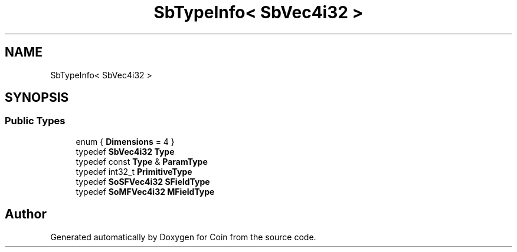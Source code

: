 .TH "SbTypeInfo< SbVec4i32 >" 3 "Sun May 28 2017" "Version 4.0.0a" "Coin" \" -*- nroff -*-
.ad l
.nh
.SH NAME
SbTypeInfo< SbVec4i32 >
.SH SYNOPSIS
.br
.PP
.SS "Public Types"

.in +1c
.ti -1c
.RI "enum { \fBDimensions\fP = 4 }"
.br
.ti -1c
.RI "typedef \fBSbVec4i32\fP \fBType\fP"
.br
.ti -1c
.RI "typedef const \fBType\fP & \fBParamType\fP"
.br
.ti -1c
.RI "typedef int32_t \fBPrimitiveType\fP"
.br
.ti -1c
.RI "typedef \fBSoSFVec4i32\fP \fBSFieldType\fP"
.br
.ti -1c
.RI "typedef \fBSoMFVec4i32\fP \fBMFieldType\fP"
.br
.in -1c

.SH "Author"
.PP 
Generated automatically by Doxygen for Coin from the source code\&.
